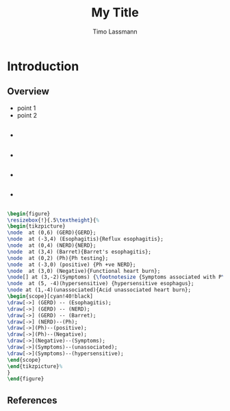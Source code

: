 #+TITLE: My Title
#+AUTHOR: Timo Lassmann
#+OPTIONS: H:2 toc:nil
#+LATEX_CMD: pdflatex
#+LATEX_CLASS: modernpresentation
#+LATEX_CLASS_OPTIONS: [12pt]
#+BEAMER_FRAME_LEVEL: 2
#+BEAMER_HEADER: \institute{Telethon Kids Institute\\\url{https://www.telethonkids.org.au}}
#+BEAMER_HEADER: \titlegraphic{\includegraphics[height=1.5cm]{TKI-logo.jpg}}

* Introduction  


** Overview

- point 1 
- point 2 



** 
   #+ATTR_BEAMER: :overlay +-
     - @@beamer: \color<1>{red} fact 1  @@ 

     - @@beamer: \color<2>{red} fact 2 @@

     - @@beamer: \color<3>{red} fact 3 @@

     - @@beamer: \color<4>{red} fact 4 @@

\footref{king-1975-evolut-at}

** 

#+BEGIN_SRC latex
\begin{figure}
\resizebox{!}{.5\textheight}{%
\begin{tikzpicture}
\node  at (0,6) (GERD){GERD};
\node  at (-3,4) (Esophagitis){Reflux esophagitis};
\node  at (0,4) (NERD){NERD};
\node  at (3,4) (Barret){Barret's esophagitis};
\node  at (0,2) (Ph){Ph testing};
\node  at (-3,0) (positive) {Ph +ve NERD};
\node  at (3,0) (Negative){Functional heart burn};
\node[] at (3,-2)(Symptoms) {\footnotesize {Symptoms associated with P\textsuperscript{H} changes?}};
\node  at (5, -4)(hypersensitive) {hypersensitive esophagus};
\node at (1,-4)(unassociated){Acid unassociated heart burn};
\begin{scope}[cyan!40!black]
\draw[->] (GERD) -- (Esophagitis);
\draw[->] (GERD) -- (NERD);
\draw[->] (GERD) -- (Barret);
\draw[->] (NERD)--(Ph);
\draw[->](Ph)--(positive);
\draw[->](Ph)--(Negative);
\draw[->](Negative)--(Symptoms);
\draw[->](Symptoms)--(unassociated);
\draw[->](Symptoms)--(hypersensitive);
\end{scope} 
\end{tikzpicture}%
}
\end{figure}

#+END_SRC
** References
   \printbibliography

   #+LATEX: \tiny \color{darkgrey}
   #+BEGIN_SRC emacs-lisp :results output :exports results :eval yes
     (princ (concat (format "Emacs version:\n%s\n" (emacs-version))
                    (format "\norg version: %s\n" (org-version))))

   #+END_SRC

   
